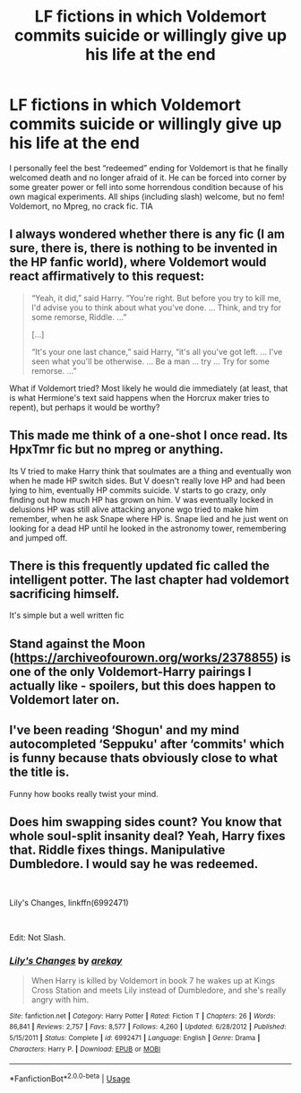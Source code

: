 #+TITLE: LF fictions in which Voldemort commits suicide or willingly give up his life at the end

* LF fictions in which Voldemort commits suicide or willingly give up his life at the end
:PROPERTIES:
:Author: Sayako_
:Score: 6
:DateUnix: 1576385730.0
:DateShort: 2019-Dec-15
:FlairText: Request
:END:
I personally feel the best “redeemed” ending for Voldemort is that he finally welcomed death and no longer afraid of it. He can be forced into corner by some greater power or fell into some horrendous condition because of his own magical experiments. All ships (including slash) welcome, but no fem! Voldemort, no Mpreg, no crack fic. TIA


** I always wondered whether there is any fic (I am sure, there is, there is nothing to be invented in the HP fanfic world), where Voldemort would react affirmatively to this request:

#+begin_quote
  “Yeah, it did,” said Harry. “You're right. But before you try to kill me, I'd advise you to think about what you've done. ... Think, and try for some remorse, Riddle. ...”

  [...]

  “It's your one last chance,” said Harry, “it's all you've got left. ... I've seen what you'll be otherwise. ... Be a man ... try ... Try for some remorse. ...”
#+end_quote

What if Voldemort tried? Most likely he would die immediately (at least, that is what Hermione's text said happens when the Horcrux maker tries to repent), but perhaps it would be worthy?
:PROPERTIES:
:Author: ceplma
:Score: 9
:DateUnix: 1576393613.0
:DateShort: 2019-Dec-15
:END:


** This made me think of a one-shot I once read. Its HpxTmr fic but no mpreg or anything.

Its V tried to make Harry think that soulmates are a thing and eventually won when he made HP switch sides. But V doesn't really love HP and had been lying to him, eventually HP commits suicide. V starts to go crazy, only finding out how much HP has grown on him. V was eventually locked in delusions HP was still alive attacking anyone wgo tried to make him remember, when he ask Snape where HP is. Snape lied and he just went on looking for a dead HP until he looked in the astronomy tower, remembering and jumped off.
:PROPERTIES:
:Author: Rift-Warden
:Score: 2
:DateUnix: 1576399362.0
:DateShort: 2019-Dec-15
:END:


** There is this frequently updated fic called the intelligent potter. The last chapter had voldemort sacrificing himself.

It's simple but a well written fic
:PROPERTIES:
:Author: anontarg
:Score: 1
:DateUnix: 1576423400.0
:DateShort: 2019-Dec-15
:END:


** Stand against the Moon ([[https://archiveofourown.org/works/2378855]]) is one of the only Voldemort-Harry pairings I actually like - spoilers, but this does happen to Voldemort later on.
:PROPERTIES:
:Author: Avalon1632
:Score: 1
:DateUnix: 1576443149.0
:DateShort: 2019-Dec-16
:END:


** I've been reading ‘Shogun' and my mind autocompleted ‘Seppuku' after ‘commits' which is funny because thats obviously close to what the title is.

Funny how books really twist your mind.
:PROPERTIES:
:Author: Zephrok
:Score: 1
:DateUnix: 1576459309.0
:DateShort: 2019-Dec-16
:END:


** Does him swapping sides count? You know that whole soul-split insanity deal? Yeah, Harry fixes that. Riddle fixes things. Manipulative Dumbledore. I would say he was redeemed.

​

Lily's Changes, linkffn(6992471)

​

Edit: Not Slash.
:PROPERTIES:
:Author: Nyanmaru_San
:Score: 0
:DateUnix: 1576398436.0
:DateShort: 2019-Dec-15
:END:

*** [[https://www.fanfiction.net/s/6992471/1/][*/Lily's Changes/*]] by [[https://www.fanfiction.net/u/2712218/arekay][/arekay/]]

#+begin_quote
  When Harry is killed by Voldemort in book 7 he wakes up at Kings Cross Station and meets Lily instead of Dumbledore, and she's really angry with him.
#+end_quote

^{/Site/:} ^{fanfiction.net} ^{*|*} ^{/Category/:} ^{Harry} ^{Potter} ^{*|*} ^{/Rated/:} ^{Fiction} ^{T} ^{*|*} ^{/Chapters/:} ^{26} ^{*|*} ^{/Words/:} ^{86,841} ^{*|*} ^{/Reviews/:} ^{2,757} ^{*|*} ^{/Favs/:} ^{8,577} ^{*|*} ^{/Follows/:} ^{4,260} ^{*|*} ^{/Updated/:} ^{6/28/2012} ^{*|*} ^{/Published/:} ^{5/15/2011} ^{*|*} ^{/Status/:} ^{Complete} ^{*|*} ^{/id/:} ^{6992471} ^{*|*} ^{/Language/:} ^{English} ^{*|*} ^{/Genre/:} ^{Drama} ^{*|*} ^{/Characters/:} ^{Harry} ^{P.} ^{*|*} ^{/Download/:} ^{[[http://www.ff2ebook.com/old/ffn-bot/index.php?id=6992471&source=ff&filetype=epub][EPUB]]} ^{or} ^{[[http://www.ff2ebook.com/old/ffn-bot/index.php?id=6992471&source=ff&filetype=mobi][MOBI]]}

--------------

*FanfictionBot*^{2.0.0-beta} | [[https://github.com/tusing/reddit-ffn-bot/wiki/Usage][Usage]]
:PROPERTIES:
:Author: FanfictionBot
:Score: 1
:DateUnix: 1576398445.0
:DateShort: 2019-Dec-15
:END:
